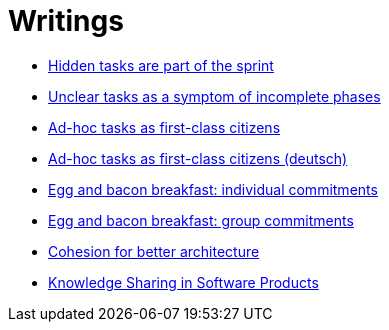= Writings

- link:hidden_tasks.adoc[Hidden tasks are part of the sprint]
- link:unclear_tasks.adoc[Unclear tasks as a symptom of incomplete phases]
- link:ad_hoc_task_as_first_citizens.adoc[Ad-hoc tasks as first-class citizens]
- link:ad_hoc_task_as_first_citizens_de.adoc[Ad-hoc tasks as first-class citizens (deutsch)]
- link:egg_and_bacon_breakfast_individual_commitments.adoc[Egg and bacon breakfast: individual commitments]
- link:egg_and_bacon_breakfast_group_commitments.adoc[Egg and bacon breakfast: group commitments]
- link:cohesion_for_better_architecture.adoc[Cohesion for better architecture]
- link:knowledge_sharing.adoc[Knowledge Sharing in Software Products]


















